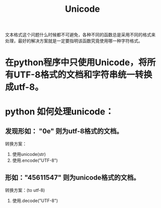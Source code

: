 # -*- mode: org -*-
# Last modified: <2012-04-16 19:36:23 Monday by richard>
#+STARTUP: showall
#+TITLE:   Unicode

文本格式这个问题什么时候都不可避免，各种不同的函数总是采用不同的格式来
处理，最好的解决方案就是一定要指明该函数究竟使用哪一种字符格式。

* 在python程序中只使用Unicode，将所有UTF-8格式的文档和字符串统一转换成utf-8。
* python 如何处理unicode：
** 发现形如： "\x0e\x12\x44" 则为utf-8格式的文档。
   转换方案：
   1. 使用unicode(str)
   2. 使用.encode("UTF-8")

** 形如："\u4561\u1547" 则为unicode格式的文档。
   转换方案：(to utf-8)
   1. 使用.decode("UTF-8")

